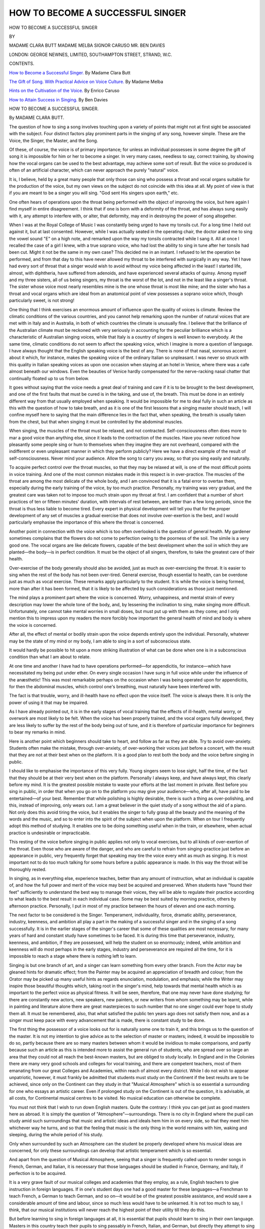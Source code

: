 .. -*- encoding: utf-8 -*-

.. meta::
   :PG.Id: 52674
   :PG.Title: How to Become a Successful Singer
   :PG.Released: 2016-07-29
   :PG.Rights: Public Domain
   :PG.Producer: Al Haines
   :DC.Creator: Clara Butt
   :DC.Creator: Nellie Melba
   :DC.Creator: Enrico Caruso
   :DC.Creator: Ben Davies
   :DC.Title: How to Become a Successful Singer
   :DC.Language: en
   :DC.Created: 1912
   :coverpage: images/img-cover.jpg

=================================
HOW TO BECOME A SUCCESSFUL SINGER
=================================

.. clearpage::

.. pgheader::

.. container:: titlepage center white-space-pre-line

   .. vspace:: 4

   .. class:: xx-large bold

      HOW TO BECOME
      A SUCCESSFUL SINGER

   .. vspace:: 2

   .. class:: medium

      BY

   .. class:: large bold

      MADAME CLARA BUTT
      MADAME MELBA
      SIGNOR CARUSO
      MR. BEN DAVIES

   .. vspace:: 3

   .. class:: medium

      LONDON: GEORGE NEWNES, LIMITED,
      SOUTHAMPTON STREET, STRAND, \W.\C.

   .. vspace:: 4

.. class:: center large bold

   CONTENTS.

.. vspace:: 2

`How to Become a Successful Singer.`_  By Madame Clara Butt

.. vspace:: 1

`The Gift of Song.  With Practical Advice on Voice Culture.`_  By Madame Melba

.. vspace:: 1

`Hints on the Cultivation of the Voice.`_  By Enrico Caruso

.. vspace:: 1

`How to Attain Success in Singing.`_  By Ben Davies

.. vspace:: 4

.. _`HOW TO BECOME A SUCCESSFUL SINGER.`:

.. class:: center x-large bold white-space-pre-line

   HOW TO BECOME
   A SUCCESSFUL SINGER.

.. vspace:: 3

.. class:: center large bold

   By MADAME CLARA BUTT.

.. vspace:: 2

The question of how to sing a song involves
touching upon a variety of points that might not
at first sight be associated with the subject.  Four
distinct factors play prominent parts in the singing
of any song, however simple.  These are the
Voice, the Singer, the Master, and the Song.

Of these, of course, the voice is of primary
importance; for unless an individual possesses in
some degree the gift of song it is impossible for
him or her to become a singer.  In very many
cases, needless to say, correct training, by showing
how the vocal organs can be used to the best
advantage, may achieve some sort of result.  But
the voice so produced is often of an artificial
character, which can never approach the purely
"natural" voice.

It is, I believe, held by a great many people that
only those can sing who possess a throat and vocal
organs suitable for the production of the voice, but
my own views on the subject do not coincide with
this idea at all.  My point of view is that if you
are meant to be a singer you will sing.  "God sent
His singers upon earth," etc.

One often hears of operations upon the throat
being performed with the object of improving the
voice, but here again I find myself in entire
disagreement.  I think that if one is born with a
deformity of the throat, and has always sung easily
with it, any attempt to interfere with, or alter, that
deformity, may end in destroying the power of
song altogether.

When I was at the Royal College of Music I
was constantly being urged to have my tonsils cut.
For a long time I held out against it, but at last
consented.  However, while I was actually seated
in the operating chair, the doctor asked me to sing
the vowel sound "E" on a high note, and
remarked upon the way my tonsils contracted while
I sang it.  All at once I recalled the case of a girl
I knew, with a true soprano voice, who had lost
the ability to sing in tune after her tonsils had been
cut.  Might it not be the same in my own case?
This decided me in an instant.  I refused to let
the operation be performed, and from that day to
this have never allowed my throat to be interfered
with surgically in any way.  Yet I have had every
sort of throat that a singer would wish to avoid
without my voice being affected in the least!  I
started life, almost, with diphtheria, have suffered
from adenoids, and have experienced several
attacks of quinsy.  Among myself and my three
sisters, all of us being singers, my throat is the
worst of the lot, and not in the least like a
singer's throat.  The sister whose voice most
nearly resembles mine is the one whose throat
is most like mine; and the sister who has
a throat and vocal organs which are ideal from
an anatomical point of view possesses a soprano
voice which, though particularly sweet, is not
strong!

One thing that I think exercises an enormous
amount of influence upon the quality of voices is
climate.  Review the climatic conditions of the
various countries, and you cannot help remarking
upon the number of natural voices that are met
with in Italy and in Australia, in both of which
countries the climate is unusually fine.  I believe
that the brilliance of the Australian climate must
be reckoned with very seriously in accounting for
the peculiar brilliance which is a characteristic of
Australian singing voices, while that Italy is a
country of singers is well known to everybody.  At
the same time, climatic conditions do not seem to
affect the speaking voice, which I imagine is more
a question of language.  I have always thought
that the English speaking voice is the best of any.
There is none of that nasal, sonorous accent about
it which, for instance, makes the speaking voice
of the ordinary Italian so unpleasant.  I was never
so struck with this quality in Italian speaking
voices as upon one occasion when staying at an
hotel in Venice, where there was a cafe almost
beneath our windows.  Even the beauties of
Venice hardly compensated for the nerve-racking
nasal chatter that continually floated up to us from
below.

It goes without saying that the voice needs a
great deal of training and care if it is to be brought
to the best development, and one of the first faults
that must be cured is in the taking, and use of, the
breath.  This must be done in an entirely different
way from that usually employed when speaking.
It would be impossible for me to deal fully in such
an article as this with the question of how to take
breath, and as it is one of the first lessons that a
singing master should teach, I will confine myself
here to saying that the main difference lies in the
fact that, when speaking, the breath is usually
taken from the chest, but that when singing it must
be controlled by the abdominal muscles.

When singing, the muscles of the throat must be
relaxed, and not contracted.  Self-consciousness
often does more to mar a good voice than anything
else, since it leads to the contraction of the muscles.
Have you never noticed how pleasantly some
people sing or hum to themselves when they
imagine they are not overheard, compared with the
indifferent or even unpleasant manner in which
they perform publicly?  Here we have a direct
example of the result of self-consciousness.  Never
mind your audience.  Allow the song to carry you
away, so that you sing easily and naturally.

To acquire perfect control over the throat
muscles, so that they may be relaxed at will, is one
of the most difficult points in voice training.  And
one of the most common mistakes made in this
respect is in over-practice.  The muscles of the
throat are among the most delicate of the whole
body, and I am convinced that it is a fatal error to
overtax them, especially during the early training
of the voice, by too much practice.  Personally,
my training was very gradual, and the greatest
care was taken not to impose too much strain upon
my throat at first.  I am confident that a number
of short practices of ten or fifteen minutes' duration,
with intervals of rest between, are better than a few
long periods, since the throat is thus less liable to
become tired.  Every expert in physical development
will tell you that for the proper development
of any set of muscles a gradual exercise that does
not involve over-exertion is the best, and I would
particularly emphasise the importance of this
where the throat is concerned.

Another point in connection with the voice which
is too often overlooked is the question of general
health.  My gardener sometimes complains that
the flowers do not come to perfection owing to the
poorness of the soil.  The simile is a very good
one.  The vocal organs are like delicate flowers,
capable of the best development when the soil in
which they are planted—the body—is in perfect
condition.  It must be the object of all singers,
therefore, to take the greatest care of their
health.

Over-exercise of the body generally should also
be avoided, just as much as over-exercising the
throat.  It is easier to sing when the rest of the
body has not been over-tired.  General exercise,
though essential to health, can be overdone just as
much as vocal exercise.  These remarks apply
particularly to the student.  It is while the voice is
being formed, more than after it has been formed,
that it is likely to be affected by such considerations
as those just mentioned.

The mind plays a prominent part where the
voice is concerned.  Worry, unhappiness, and
mental strain of every description may lower the
whole tone of the body, and, by lessening the
inclination to sing, make singing more difficult.
Unfortunately, one cannot take mental worries in
small doses, but must put up with them as they
come; and I only mention this to impress upon my
readers the more forcibly how important the
general health of mind and body is where the voice
is concerned.

After all, the effect of mental or bodily strain
upon the voice depends entirely upon the individual.
Personally, whatever may be the state of
my mind or my body, I am able to sing in a sort
of subconscious state.

It would hardly be possible to hit upon a more
striking illustration of what can be done when one
is in a subconscious condition than what I am
about to relate.

At one time and another I have had to have
operations performed—for appendicitis, for
instance—which have necessitated my being put under
ether.  On every single occasion I have sung in
full voice while under the influence of the
anæsthetic!  This was most remarkable perhaps
on the occasion when I was being operated upon
for appendicitis, for then the abdominal muscles,
which control one's breathing, must naturally have
been interfered with.

The fact is that trouble, worry, and ill-health
have no effect upon the voice itself.  The voice
is always there.  It is only the power of using it
that may be impaired.

As I have already pointed out, it is in the early
stages of vocal training that the effects of ill-health,
mental worry, or overwork are most likely to be
felt.  When the voice has been properly trained,
and the vocal organs fully developed, they are less
likely to suffer by the rest of the body being out of
tune, and it is therefore of particular importance
for beginners to bear my remarks in mind.

Here is another point which beginners should
take to heart, and follow as far as they are able.
Try to avoid over-anxiety.  Students often make
the mistake, through over-anxiety, of over-working
their voices just before a concert, with the
result that they are not at their best when on the
platform.  It is a good plan to rest both the body
and the voice before singing in public.

I should like to emphasise the importance of this
very fully.  Young singers seem to lose sight, half
the time, of the fact that they should be at their
very best when on the platform.  Personally I
always keep, and have always kept, this clearly
before my mind.  It is the greatest possible
mistake to waste your efforts at the last moment in
private.  Rest before you sing in public, in order
that when you go on to the platform you may give
your audience—who, after all, have paid to be
entertained—of your best.  Remember that while
polishing is highly desirable, there is such a thing
as over-polishing, and this, instead of improving,
only wears out.  I am a great believer in the quiet
study of a song without the aid of a piano.  Not
only does this avoid tiring the voice, but it enables
the singer to fully grasp all the beauty and the
meaning of the words and the music, and so to
enter into the spirit of the subject when upon the
platform.  When on tour I frequently adopt this
method of studying.  It enables one to be doing
something useful when in the train, or elsewhere,
when actual practice is undesirable or impracticable.

This resting of the voice before singing in public
applies not only to vocal exercises, but to all kinds
of over-exertion of the throat.  Even those who
are aware of the danger, and who are careful to
refrain from singing-practice just before an appearance
in public, very frequently forget that speaking
may tire the voice every whit as much as singing.
It is most important not to do too much talking for
some hours before a public appearance is made.
In this way the throat will be thoroughly rested.

In singing, as in everything else, experience
teaches, better than any amount of instruction,
what an individual is capable of, and how the full
power and merit of the voice may best be acquired
and preserved.  When students have "found their
feet" sufficiently to understand the best way to
manage their voices, they will be able to regulate
their practice according to what leads to the best
result in each individual case.  Some may be best
suited by morning practice, others by afternoon
practice.  Personally, I put in most of my practice
between the hours of eleven and one each morning.

The next factor to be considered is the Singer.
Temperament, individuality, force, dramatic ability,
perseverance, industry, keenness, and ambition all
play a part in the making of a successful singer and
in the singing of a song successfully.  It is in the
earlier stages of the singer's career that some of
these qualities are most necessary, for many years
of hard and constant study have sometimes to be
faced.  It is during this time that perseverance,
industry, keenness, and ambition, if they are
possessed, will help the student on so enormously;
indeed, while ambition and keenness will do most
perhaps in the early stages, industry and perseverance
are required all the time, for it is impossible
to reach a stage where there is nothing left to learn.

Singing is but one branch of art, and a singer
can learn something from every other branch.
From the Actor may be gleaned hints for dramatic
effect; from the Painter may be acquired an
appreciation of breadth and colour; from the
Orator may be picked up many useful hints as
regards enunciation, modulation, and emphasis;
while the Writer may inspire those beautiful
thoughts which, taking root in the singer's mind,
help towards that mental health which is as
important to the perfect voice as physical fitness.
It will be seen, therefore, that one may never have
done studying; for there are constantly new actors,
new speakers, new painters, or new writers from
whom something may be learnt, while in painting
and literature alone there are great masterpieces
to such number that no one singer could ever hope
to study them all.  It must be remembered, also,
that what satisfied the public ten years ago does not
satisfy them now, and as a singer must keep pace
with every advancement that is made, there is
constant study to be done.

The first thing the possessor of a voice looks
out for is naturally some one to train it, and this
brings us to the question of the master.  It is not
my intention to give advice as to the selection of
master or masters; indeed, it would be impossible
to do so, partly because there are so many masters
between whom it would be invidious to make
comparisons, and partly because such an article as this
is intended more to assist the general run of
students, who are spread over so large an area that
they could not all reach the best-known masters,
but are obliged to study locally.  In England and
in the Colonies there are many very good schools
and colleges for vocal training, and there are
competent teachers, most of them emanating from our
great Colleges and Academies, within reach of
almost every district.  While I do not wish to
appear unpatriotic, however, it must frankly be
admitted that students must study on the Continent
if the best results are to be achieved, since only on
the Continent can they study in that "Musical
Atmosphere" which is so essential a surrounding
for one who essays an artistic career.  Even if
prolonged study on the Continent is out of the
question, it is advisable, at all costs, for Continental
musical centres to be visited.  No musical
education can otherwise be complete.

You must not think that I wish to run down
English masters.  Quite the contrary: I think you
can get just as good masters here as abroad.  It is
simply the question of "Atmosphere"—surroundings.
There is no city in England where the
pupil can study amid such surroundings that music
and artistic ideas and ideals hem him in on every
side, so that they meet him whichever way he turns,
and so that the feeling that music is the only thing
in the world remains with him, waking and sleeping,
during the whole period of his study.

Only when surrounded by such an Atmosphere
can the student be properly developed where his
musical ideas are concerned, for only these
surroundings can develop that artistic temperament
which is so essential.

And apart from the question of Musical Atmosphere,
seeing that a singer is frequently called
upon to render songs in French, German, and
Italian, it is necessary that those languages should
be studied in France, Germany, and Italy, if
perfection is to be acquired.

It is a very grave fault of our musical colleges
and academies that they employ, as a rule, English
teachers to give instruction in foreign languages.
If in one's student days one had a good master for
these languages—a Frenchman to teach French,
a German to teach German, and so on—it would
be of the greatest possible assistance, and would
save a considerable amount of time and labour,
since so much less would have to be unlearned.
It is not too much to say, I think, that our musical
institutions will never reach the highest point of
their utility till they do this.

But before learning to sing in foreign languages
at all, it is essential that pupils should learn to sing
in their own language.  Masters in this country
teach their pupils to sing passably in French,
Italian, and German, but directly they attempt to
sing in English one is horrified to find that their
enunciation is so bad that it is impossible to
understand the words they sing, and almost out of the
question to tell what language they are singing
in!  Surely it should be the first object of the
teacher to instruct his pupils in the singing of their
own language.

I verily believe that the reason why our language
is looked down upon for singing in is because so
many of our native singers do not know how to
sing it properly.  There are much harder sounds
in the German language, for instance.  Yet
German songs are constantly sung by singers of
every nationality.  How often does one hear of
English songs being sung in France, Germany
or Italy by French, German, and Italian singers?
Even when they give recitals over here their
programmes seldom include an English song, and one
is even more struck by so many of our own vocalists
giving recitals at which often not a single song in
English is included!

When English is properly sung, it is as easy to
sing in, and as beautiful to listen to, as any other
language, and if students were taught how to sing
it, its popularity among singers would, I feel
convinced, quickly spread.

I remember very well indeed singing on one
occasion to Madame Marchesi in Paris.  I boldly
chose an English song, and upon coming to
the end of it, was much pleased by the tribute
Madame Marchesi paid to our language when
she said to me, "English is beautiful when sung
like that!"

It should emphatically be the first duty of a
master to teach his pupils how to use their native
language, and no other should be attempted till
they can do this perfectly.  The slipshod methods
so frequently met with now would then soon
disappear, and I am sure it would not be long before
other countries began to appreciate the many
beauties of the English language for singing in,
and we should get more songs written by good
composers to some of our beautiful English poetry.

Before I leave this question of the master there
is one other point for me to touch upon.  Although,
when once they have mastered the singing of their
own language, pupils should seek the Musical
Atmosphere of the Continent, it must be remembered
that there is one branch of music which is
peculiarly our own, and which must accordingly
be studied here.  I refer to Oratorio.  England
is the home of Oratorio, and consequently this
style of singing cannot be studied abroad.  And
for any singer who looks forward to entering the
musical profession, careful study of this branch is
absolutely indispensable.  Oratorio is very popular
here, and English audiences will not for a moment
tolerate singers who fail to acquit themselves well
when they undertake it; and as most professionals
have to do Oratorio work at one time or another,
care must be taken that the public are not given
renderings which fail through lack of proper study
and application.

Oratorio entails much study and research that is
unnecessary where other branches of singing are
concerned.  Not only must the whole work be
studied so that the singer may become acquainted
with the full intention of the composer, but a special
study must be made of the character which the
singer is to perform, in order that all the feelings
and emotions he or she would have felt in real life
may be properly understood before an attempt is
made to reproduce them.  If the best results are
to be achieved, the life, habits, failings, aims, and
ambitions of the character to be interpreted must,
as far as possible, be carefully studied and thought
about, in order that the singer may better
appreciate the situations which occur, and know how the
character portrayed would have felt and acted in
them.  The Bible throws considerable light upon
the life and character of most of the personages
who have a place in Oratorio, and it is therefore
useful, when studying some particular work, to
examine carefully that portion of the Bible which
may throw light upon the subject.

Lastly, we come to the song, and this is a
question upon which I hold very decided views.
The object of singers should be to give the greatest
amount of pleasure to their audiences, as well as to
use all that is best and highest in their art to inspire
good thoughts, and raise the mental standard of
their hearers.  The larger proportion of every
audience can only follow the words of the song in
English.  They can fully appreciate the beauty of
the music, I admit, and for this reason every artist
should have some of the most beautiful songs of
other countries in his or her repertoire, but it is a
lamentable fact that good translations are very rare.
I like to choose as many songs as possible in
English, so that their meaning and their message
can be readily understood and appreciated by my
audience.

I believe that it is within the power of an artist
to actually lessen, or, at any rate, to temporarily
relieve, the cares and worries of which each
member of an audience has a share; and I am sure that
the easiest way to do so is to sing songs whose
meaning, and whose message, is immediately
understandable.

In conclusion, I cannot insist too strongly upon
the necessity for hard work and perseverance for
those who are to succeed in the world of music.
Too many people imagine that the "gift" is everything.
But, indeed, this is not the case, for though
the "gift" is, of course, indispensable, much
application and hard work are necessary before it can be
made use of to the best advantage.  Given a voice
and some dramatic instinct, there still remains
careful and laborious training to be gone through before
a singer can know how to sing a song and be able
to put that knowledge into practice.  The great
thing is to be sincere, to be individual, and to
grasp at the beginning of one's career the impossibility
of pleasing everybody, *and the necessity of
being true to oneself*, and if others see the truth
differently, be deferential, and not servile, to their
alien point of view.





.. vspace:: 4

.. _`THE GIFT OF SONG.  WITH PRACTICAL ADVICE ON VOICE CULTURE.`:

.. class:: center x-large bold

   THE GIFT OF SONG.

.. vspace:: 1

.. class:: center medium bold

   WITH PRACTICAL ADVICE ON VOICE CULTURE.

.. vspace:: 2

.. class:: center large bold

   By MADAME MELBA.

.. vspace:: 2

During the years immediately preceding my
first and, for me, my most memorable visit to
Europe, the late Marquis of Normanby was
Governor of Victoria.  At that time I was regarded
in Melbourne as a very good amateur pianist, much
in request for private parties, at which I always
played, and on very rare occasions also sang.  At
one of these functions, given at Government
House, I gave some songs between the pianoforte
selections, and the Marchioness of Normanby, in
thanking me, said, "Child, some day you will give
up the piano for singing, and then you will become
famous."

That was the simple comment that set me
seriously thinking of a career as a singer.  I had
always felt that I would become a professional in
music—pianist, organist, violinist, perhaps, but
something in music, at any rate; but from that
moment I knew in an irresistible way that I was to
be a singer.

That remark of the Marchioness made me
understand, and determined me to grasp "the
skirts of happy chance."  I courted every
semblance of opportunity, and I see now, as then,
how fateful a factor opportunity must be with all
who aim at a public career.  Even the born singer
may waste divine gifts for want of opportunity,
and the possessor of highly developed vocal talent
may entirely sink into obscurity without it.

Among students of similar talent and health she
who succeeds is the one with alert mind, who is
ever on the *qui vive* for her chance.  The girl
who fails is generally lacking in mental and
physical energy—too prone to believe that
opportunity on ready foot trips unsought even to the
laggard's door.  The born or inspired singer
always sings, although in isolated cases want of
opportunity may limit the sphere of those rarely
endowed people.

While it is true that the present time offers
extraordinary scope for art by reason of a
wide-spread knowledge on all subjects, I think the
increased chances of success which the growing
popularity of music offers have been largely
discounted by the numbers of performers and
professors who, without proper qualifications
have set themselves up as apostles of music,
and unfairly and recklessly overcrowded a
profession which should be exceptionally difficult
to enter.

No doubt many aspirants—I speak solely of
women—are encouraged and flattered by the fact
that in the profession of music women fare better
than in any other walk of life, and the monetary
reward of great singers and teachers may be said
to have reached a stage of almost extravagant
appreciation.

In my opinion the great singers of our day would
not be so few if there were more competent
teachers and a more complete realisation of the
greatness of the task.  It is not that lovely voices
are rarer than formerly, or talent more sparingly
given of God.  The piano or violin student will
devote ten years to the technique of his instrument,
while the vocalist or the teacher too often
regards research at an end after studying a year or
two, or even a few months only.

Just here, however, I should like to make it
plain that the student who cannot give a promising
account of herself after eighteen months' thorough
study is, to my mind, never likely to do really great
things.  I do not mean for a moment that she
should then be a full-fledged singer, but that she
should be able to give clear indications as to future
possibilities.

The real study actually begins after one has
come before the public, and it is to subsequent
development that the most earnest attention should
be paid.  Year after year the artiste will make
striking progress if music be really in her soul, and
from life and its varied experiences she will learn
interpretative nuances which no other teacher can
bestow.  Let me say, too, that in this life-long
study the singer must not be too rigidly bound by
the tenets of technique.  She must think and feel
for herself, and to a great extent be guided by her
individuality.

In too many cases the vocal student has only the
merest smattering of knowledge about the
marvellous and delicate mechanism that produces the
singing voice.  Languages and travel, too,
are neglected for one reason or another,
chiefly through the spirit of haste, the desire
to reach ends by short cuts such as were unknown
to the old Italian masters, who taught on
physiological principles that were, on the
whole, marvellously accurate; although in many
respects we have greatly progressed since their day.

In every country with which I am familiar—and
they are many—I have been struck by the voices
maimed or entirely ruined by ignorant tuition.  Of
course it is not possible for me to hear more than
a few of the students who seek my opinion on their
voices, for I frequently have thirty or forty such
applications in a single day; but almost without
exception I find those I can hear following
methods which are causing positive injury to the
delicate vocal chords.

In all learned and mechanical professions certain
technical tests are insisted on before a person is
accepted as an authority; but in music it is not so.
Any charlatan, whose only qualifications may be
confidence and casual observation, may set up as
a teacher and persistently trick the public, which
is only too easily deceived.  I speak strongly on
this subject, having in mind the cruel vocal havoc
to which I have just referred.  Just as the engineer
must know the structure and parts of his engine,
or the architect the nature and relative values of
material as well as the principles of design, so
must the would-be singer understand the easily
injured structure and delicate functions of voice
mechanism.

A knowledge of the structure of the larynx, and
the general muscular mechanism of voice-production,
unequalled in delicacy anywhere in the human
body save perhaps in eye and ear, will be a
revelation, a very helpful revelation, to the student.
And unless the structure of the larynx be understood,
the "attack," or application of the air blast
to the vocal strands, cannot be perfect.

If the student seeks the best, she must get a
complete understanding of the methods of the old
Italian masters, as sculptors turn to the Greek for
what is soundest and noblest in the plastic art.
Together with this recommendation, I join my
condemnation of the tremolo and "white" voice so
dear to many Italian singers.

I cannot too forcibly insist that the mere possession
of a lovely voice is only the basis of vocal art.
Nature occasionally startles one by the prodigality
of her gifts, but no student has any right to expect
to sing by inspiration, any more than an athlete
may expect to win a race because he is naturally
fleet of foot.

Methods of breathing, "attack," and the use of
the registers must all be perfectly understood by
the successful singer, who should likewise be
complete master of all details relating to the structure
and use of those parts above the voice box, and be
convinced of the necessity of a perfectly controlled
chest expansion in the production of tone.

For perfect singing, correct breathing, strange
as it may sound, is even more essential than a
beautiful voice.  No matter how exquisite the
vocal organ may be, its beauty cannot be
adequately demonstrated without proper breath
control.  Here is one of the old Italian secrets
which many singers of to-day wholly lack, because
they are unwilling to give the necessary time for
the full development of breathing power and
control.  Phrasing, tone, resonance, expression,
all depend upon respiration; and in my opinion
musical students, even when too young to be
allowed the free use of the voice, should be
thoroughly taught the principles of breathing.

Indeed, the science of taking breath is a study
peculiarly suited to the years of childhood and
adolescence; for apart from other considerations,
there are few things so conducive to good health
as good breathing.  And, owing to the greater
elasticity of the human frame in the time of youth,
the chest is then more easily developed and
expanded.

Any exercises that give strength to the
diaphragm are of special value, since this is the
principal muscle of inspiration.  Expiration,
however, is not so easily controlled as inspiration, and
on that score calls for the most careful practice.
Faulty or hurried breathing always interferes with
the true vibration of the vocal strands, and all
circumstances that tend toward either should be
scrupulously avoided; more especially at the time
of a singer's first entrance on the stage or concert
platform, which is always a moment of nervousness
and doubt.

It is an excellent practice for a nervous singer
to take a few deep breaths on entering, and the
inexperienced should avoid numbers with exacting
opening bars.

Few people, by the way, realise how much even
the most famous of singers is at the mercy of the
audience, and how a wave of indifference or apathy
borne from the serried thousands of a theatre or
concert-hall can often take all the colour out of
the loveliest voice, and all the necessary abandon
out of an interpretation.  I have known some
of the greatest singers of our day—and myself,
too—to fall incredibly below their normal
standard for no other reason than that of
irresponsiveness on the part of their audience.
In this respect I confess I am myself extremely
sensitive.  I can almost always give my best when
I feel that the heart of the audience bids me excel.

Even a good general knowledge of music does
not imply knowledge of scientific voice production.
Correct vocalisation is only possible on
strict physiological principles.  I insist upon this,
because it is rational and logical.  In this way
faults are better recognised and explained; the
student may the more surely guide her own
development or effectively restore an injured voice,
and generally advance her physical welfare, which
is a vital point.

Therefore those who do not believe in attainment
through patient and intelligent labour would
do well to abandon an art career, for that way
lies disappointment.  "Hasten slowly" applies
supremely in the highest voice culture; but,
unhappily, this is not the note of our age.

According to my idea, the student of singing can
best learn this subtle and complex art in those
centres where music has been longest established
and most generally practised; where it is, in a
word, part of the daily life of the people rather
than the recreation or luxury of the few.  For this
reason I consistently recommend study in Italy,
France, and Germany, and particularly for
American, Canadian, English, and Australian
students.  I put my own country last, in the spirit
of courtesy; but as a producer of voices it really
ought to come first in consideration.

As I have said, I am opposed to every girl with
a little knowledge of music embracing the art as
a profession merely because she considers it more
"genteel" than other avenues to earning a livelihood.
A girl should have some real qualification
before she looks forward to becoming a professional
singer.  Kindly and necessarily biassed
compliments from relatives and friends on the
singing of a few ballads in the home-circle or at an
amateur concert should not be sufficient to thrust
her upon the patience of the musical public.  High
and unprejudiced authority should be sought for
her guidance, preferably from a singer who knows
the conditions and atmosphere of the world's
greatest musical centres.

In this regard a person who has had only local
experience cannot possibly be a good judge of
what is needed for the career of a great singer.
An invaluable factor in musical success is the study
of foreign languages.  These are always most
successfully acquired in the countries where they
are the native tongue.

Thus, residence in the established centres of
music in the Old World and intimacy with their
language and traditions give the student a surety
and authority in her work that cannot possibly be
gained in any other way.  Of course, robust
physical health is of paramount importance.
Without it a great vocal career is absolutely barred.

I admit that there is much in a singer's life
conducive to this physical robustness; as, for example,
the vigorous use of the breathing apparatus.  But
this may be more than counteracted by late hours,
much travelling by night, concentrated efforts, and
disappointment resulting from the caprice of public
taste or other causes.  Plenty of fresh air, plain
food, a reasonable amount of exercise, and eight
or nine hours' sleep are all necessary to the young
singer, whose larynx is quick to reflect the general
physical condition.

At the same time, common sense and individual
temperament should be the best of all health rules.
I myself always suffer in a steam-heated
apartment; I consider the general overheating in
America a menace, and never allow the temperature
of my rooms to rise above 60 degrees; while
at the same time the whole range of my apartments
is continually freshened with pure air.

The singer should aim at becoming a hardy
plant rather than a hot-house flower.  I know that
a girl with a voice receives a painful revelation of
the delicacy of her vocal organs when she passes
from a superheated room to the low temperature of
a winter's day outside.  But I consider dry feet
far more important than the muffling up of the
throat on raw, slushy days.

A singer's diet should include plenty of fresh
fruit and vegetables.  I myself take for breakfast
only a cup of tea and a little toast.  At luncheon
I have a cutlet or a little chicken, some stewed fruit,
with a light salad, but no rich food.  My chief
meal is, of course, dinner, which I take rather late
at night, generally at 7.45, unless I am singing,
when I take a light—very light—meal about five
in the afternoon.

A question often asked me is, "How early should
a girl begin the more serious business of voice
culture?"  Never before she is seventeen.  Even
a limited study before that age will interfere with
the development of the vocal organs, and perhaps
do them serious injury.  Among my daily letters
are many from girls of fifteen and sixteen asking
for a hearing; but I always tell them they are too
young, however promising.  As to the age limit
the other way, I feel it would be impossible to give
any good general advice.

I would point out, in this connection, that some
artists of world-wide repute are singing as well
today as they did twenty years ago, while others have
broken down in a few short years, or have become
hopelessly defective in their vocal results.  It is
all a question of correct or incorrect methods.

Apropos of the need for foreign languages, I
recall an amusing episode.  Not long after my
début in Brussels as Gilda in "Rigoletto," I began
to study the opera of "Lakmé" under the direction
of Delibes, its composer.  But my pronunciation
of French at that time was evidently considered
by the directors of the opera as the French
of Stratford-atte-Bowe, and they doubted whether
I ought to sing in "Lakmé" at all.  One day,
much perplexed in council, they sent for the
composer, and told him their troubles.  "Qu'elle
chante en chinois, si elle veut," cried Delibes,
pounding the table with angry fist, "mais qu'elle
chante mon opéra!" ("She may sing in Chinese
if she likes, so long as she sings my opera.")  But I
was really backward in French, and on that account
set to work and studied no less than six hours a day
under a thoroughly competent Brussels teacher.

At the same time, I should warn the student to
be careful not to overdo her work, in her
enthusiasm for all the musical advantages she sees
about her.  I think music should be thoroughly
known before it is sung.  It is a serious tax on
the voice to sit down at the piano and try
to sing an aria with which the singer is not
familiar.  Half an hour's practice is enough, unless
the student has exceptional physique; in that
case I should say half an hour every morning and
afternoon.

I have met scores of students abroad whose
mistaken diligence impels them to practise for
hours at a stretch.  Such an error may do
irretrievable harm to a voice.  It is well to realise
that the entire vocal mechanism is an exquisitely
delicate instrument, capable of being played upon
by its owner in a way almost impersonal, so that
ignorance may mean fatal injury.  For this reason
no enthusiasm would induce practice to the extent
of tiring the voice.

As to how long this foreign study should last,
this, of course, depends upon the mental capacity
of the student.  Young singers of many nations
cite to me my own case; for after nine months'
study in Paris, I came out as a full-fledged prima
donna at the Brussels Opera House.  But I may
say at once that mine was an exceptional case, for
I was born with a natural trill and an absolute
control of breath, so that as a child of seven I was
as far advanced naturally as some mature students
are after years of patient study.

In connection with the natural trill, my
fellow-pupils at college in East Melbourne, Australia,
used to gather round me and say curiously,
"Nellie, make that funny noise in your throat."  It
amused them.  But to assume that the *bel canto*
of perfect technique is to be acquired after nine
months' foreign study would be unwise.  On the
other hand, as I have already stated, if a girl cannot
give good account of herself after eighteen months'
serious study, I think she is not destined to
illuminate vocal art.

Still, any ordinary term spent in vocal study
cannot be regarded as wasted, for no system of
physical exercise is so beneficial to a woman as that
involved in the higher branches of vocal culture.
At least the disappointed one carries back with
her a pleasing and expressive voice for ordinary
conversation.  Here is a matter to which little
attention is paid, yet how much pleasure does a
beautiful speaking voice convey!  It is surely a
valuable asset all through life.

As to extraneous aids to vocal study, there is
none so beneficial as the constant hearing of great
singers in the roles which have secured them fame.
Indeed, no matter what branch of music a girl
selects for her special study, I should strongly urge
her to hear all the fine music possible, whether
opera, orchestra, concert, or oratorio.  She can
learn something valuable from all.  Let me
emphasise this point, for in this way the student
will see theory put into practice.  It is as if a
young painter should visit the marvellous Tribuna
of the Uffizi Palace in Florence, where the supreme
examples of the great masters are hung; or the
young sculptor should study Michel Angelo in the
vast galleries of the Vatican.  Thus no opportunity
of hearing accepted interpreters should be lost.

The student who goes to Europe, of course, has
exceptional opportunities all the year round; but
the American or English girl can hear in New
York or London during the musical season a
combination of singers, conductors, and
instrumentalists that is the best of the entire musical
world.

In addition, she should read everything authoritative
on music and musicians, at the same time
*not* confining herself to musical subjects.  For a
wide and wise reading of everything that broadens
the mind and gives one a truer knowledge of art
and nature is of supreme importance.  Nothing
so helps the interpretative sense as a fine and
cultivated imagination, and an appreciation of nature's
beauties, great paintings, statuary, and the best
literature gives one an artistic grasp not possible
to the student who is merely well informed on
musical matters.

While I am a strong advocate of foreign study,
I think it a pity that so many American and British
students elect to swell permanently the over-crowded
ranks of the musical profession on the
continent of Europe instead of returning to the less
crowded centres of their home lands, and giving
their compatriots the benefit of their experience
and example.  It is given to few of us to attain
world prominence, and those to whom such fame
is manifestly impossible should not fear to try for
the best their own country offers, which may be a
great and dignified meed.

Adequate study in Europe requires a good deal
of money.  For most young girls a chaperon or
companion is essential; although there are a
number of places where a solitary young student
may find the comfort and the protection of a home.
Where this is possible the expenses are naturally
much less.

The leading professors on the Continent charge
from a guinea to two guineas a lesson, with a certain
reduction of an extended term.  Three lessons a
week are usual.  As to the expenses of living, even
on the most moderate scale they cannot be reasonably
estimated at less than five guineas a week for
board, dress, allowance, concert and opera tickets,
and general expenses.  This, with lessons extending
over eighteen months or more, runs into a
considerable sum.

To the student with wealth as well as voice the
way would appear smooth; yet I would offer a
word of warning.  First, the flattery of friends and
possibly unscrupulous advisers is dangerous.
Besides, the fact of affluence tends to diminish the
sense of responsibility.  Money, it must be borne
in mind, cannot buy purity of tone, temperament,
or correct breathing.  These entail hard work,
even with natural gifts.  One cannot buy brains
with money, or even the ability to appreciate the
brains of others, and the loveliest voice that ever
charmed the world must be guided and used
through the intellect; otherwise it must fall far
short of the highest standard.

The point is that a wealthy student may become
slack, and forget how wide must be the culture of a
great singer.  A complete study of piano, counterpoint,
and harmony are as necessary as grammar to
the spoken language; and all that is best in this
big, busy world must be seized upon and brought
into service, for divine music is an exigent goddess.

The poor student with an exceptional voice is
unfortunately placed, and advice to her must be of
a negative kind.  She may fall into the mistake of
thinking that if she can get into choir or chorus she
will be advancing to some extent.  But while a
well-trained voice may be used in a chorus without
serious harm, the girl who knows nothing about
placing her voice, and is prodigal in the use of it,
may find chorus work most injurious.

Many ambitious young women save money with
the aim of attending a musical college.  This is an
education I never advocate, for I believe in
individual training.  No student can attain the best
results in a class where personal supervision is a
matter of perfunctory duty.  Certainly good
singers have come from musical colleges, but they
have had temperament and personality such as rise
above the system.  And to work at any trade or
profession while cultivating the voice is a
questionable arrangement, for the student takes vitality
from the voice and places it in another direction.

I doubt if one could with correctness summarily
assign characteristics to the vocal students of the
different nations; and, besides, one likes to think
of music as cosmopolitan—universal in its inspiration
and influence.  The Italian girl is perhaps
the readiest to help her song by facial expression,
the French girl the first to master the poetic
message, and the German the most thorough in
all-round pursuit of musical knowledge.  Many
American and British students are too easily
satisfied, and often, on securing a certain measure of
success at their first public appearance, refrain
from further study at the very time that their work
should be regarded as beginning in real earnest.

As to the voices of the different nations with
which I am familiar, it is a difficult and thankless
task to summarise them within the inadequate limit
of a few lines.  I should say, however, that the
voices of Italy are the most natural.  They are the
voices of the sun; just as in my native land,
Australia, the Italy of the southern hemisphere,
the voices seem to glint and vibrate as it with liquid
sunlight.  There is in these Southern voices a
resonance rarely found in voices of the North.

As to Germany, I should say that the singing
voices are more the result of science than of
nature—less buoyant, less responsive, yet superb in their
own way.  The great singers of France, to my
mind, could be more accurately described as great
*diseurs*, so exquisitely are they practised in the art
of diction.  No singers so effectively show the
beauty or importance of the words sung.

The cosmopolitan conditions of America seem
to me to have so far militated against the development
of any particular voice or school that could
be accurately labelled "American," while the
English voices are particularly adapted for concert
and oratorio singing.

Owing to the characteristic reserve of the
English people, they are, as a rule, slow to commit
themselves to that temperamental abandon which
is essential to operatic interpretation.  I am,
however, glad to be able to say without any reserve
that I consider the English choruses the finest in
the world.  I refer more specially to the great
choirs heard at the English musical festivals.
What volume and beauty of tone, what precision
and light and shade, are embodied in their work!
Personally, if I can be said to dislike any form of
music, it is oratorio; but when I hear an English
chorus at a festival in Birmingham, Leeds, Bristol,
or Worcester, I am almost persuaded to become an
oratorio enthusiast.

This paper would not be complete without some
reference to personal appearance as an asset in a
singer's career.  There is much suggestion,
expression even, in the turn of a curl.  The woman who
knows how to "make up" effectively is more of an
artist than the one who does not.  The whole thing
makes for artistic completeness.

I have known handsome women appear unattractive
on the stage or platform merely because they
relied entirely on their natural physical gifts
without considering how these were affected by the
space, and structural and lighting conditions, of
the building in which they sang.  There are cases
where good looks are the main reason for the
exploitation of a singer; but such favour is bound
to be short-lived, and no artistic reputation can be
long maintained on so false a basis.

As to securing an introduction to the public, I
have little to say beyond the fact that ability will
surely find its way.  In my own path great
obstacles were placed, but I do not think anything
in this world could have hindered me from becoming
a singer.  I have sung to an audience of two,
and such was my girlish enthusiasm that I have
even acted as my own billposter, with a pot of
paste procured from a hotel kitchen.  The occasion
was a chanty concert at an Australian seaside
resort for the purpose of repairing a neglected
country cemetery.  Later I had to abandon
proposed concerts because there was not enough
support to pay for the lighting of the hall.  Yet I
persevered, and my chance came.  It is well to
aim at the highest, yet in my heart of hearts I
believe that every really great singer is born rather
than made.

No teacher living can impart temperament
and an infallible ear for music.  A perfect
chest, larynx, and resonance chambers are also
gifts of God; and so, too, are the musical intuition,
the ravishing voice, the industry, the ambition,
and the perfect physical health, which are all
attributes of vocalists who have become really
great.

But below that heavenly gifted circle there are
many niches which should be filled, not by casual
observers, but by qualified musicians, to whom hard
and patient work has brought attainments second
only to those fortunate creatures who have sprung
into the musical arena, like Minerva, fully
equipped.





.. vspace:: 4

.. _`HINTS ON THE CULTIVATION OF THE VOICE.`:

.. class:: center x-large bold

   HINTS ON THE CULTIVATION OF THE VOICE.

.. vspace:: 2

.. class:: center large bold

   By ENRICO CARUSO.

.. vspace:: 2

It has often struck me, in a lengthy experience
as a singer, that there is one point in particular
about the human voice which is far too little
appreciated by the rising generation of aspiring
vocalists, and that is its wonderful reciprocity.
Tend it, nurse it, "feed it on a proper diet," and
it will invariably comport itself in the most amiable
manner possible.  But neglect it, treat it as an
organ which is best left to look after itself, and the
voice will at once, in revenge for this callous
behaviour, retaliate by behaving itself in a manner
which is perhaps best described as of the
"hooliganistic" order.

And yet, as an actual fact, but a very small
percentage indeed of would-be singers ever really
seem to think it worth their while to bear in mind
this axiom, for axiom it surely is, that the voice
requires proper care and proper exercise to keep it
in its best form just as much as is a certain amount
of exercise necessary to the maintenance of good
health in every human being.

Unfortunately, however, there would seem to be
a prevalent impression among many amateur and
not a few professional singers that singing is an
art which can be acquired in quite a short time.
Thus, is it not curious that while many students of
the piano or the violin will willingly devote years
of strenuous and conscientious practice to the study
of the technique of these instruments, would-be
singers frequently seem to expect to learn how to
use their voice to the best advantage after a period
of vocal practice extending, maybe, over a year or
so, but more often even over only a few months?
This policy, I need scarcely remark, is absolutely
ruinous to the future careers of young singers, for
no matter how naturally talented any individual
vocalist may be, he or she cannot possibly produce
the best results as a singer unless the particular
organs brought into play in the process of singing
have been subjected to a proper and sufficiently
long course of training.  Since the days of the
old Italian masters there can be no shadow of
doubt that, musically, we have advanced considerably;
but sometimes, when I think of the rather
slipshod methods of cultivating the voice advocated
by many so-called "professors" to-day, the
thought impresses itself on my mind that the
detailed principles of the old Italian masters who,
above all other considerations, insisted on a long
course of voice training as being the only possible
means to the attainment of the best art, possessed
more to recommend them than do many of the
modern "artifices" of voice-cultivation proffered
by many teachers of singing to-day.

In a short article, of course, it is obviously
impossible to go in detail into all the rules which should
be observed by singers who are prepared to undertake
the task of cultivating their voices on a
conscientious and sound basis.  At the same time, I
hope to be able to suggest various hints and
wrinkles which should prove of real value to
aspiring singers.

In the first place, therefore, let me say at once
that it is the most fatal of all errors for a singer to
make too much use of the voice, for the muscles
of the larynx are so delicate that they cannot
possibly stand the strain of the "learn-to-sing-in-a-hurry"
methods of those who hope to attain the
highest point of proficiency without devoting
sufficient time to that "drudgery" which is
absolutely essential to the real and perfect cultivation
of the voice.

For this all-important reason I would counsel
singers to see to it at all times that in the early days
of their training they do not devote too much time
to practice.  If they will take my advice, until they
become thoroughly proficient in "managing" the
voice—a happy state of affairs which can only be
acquired after long practice—they will at first never
devote more than fifteen minutes a day—in the
early morning is, perhaps, the best time—to
practice.  I can readily realise that this must seem
a very short time to enthusiasts who are willing to
give up all their spare time to the study of voice
cultivation, but it is, nevertheless, quite long
enough, for the slightest strain put upon the voice
may retard a singer's progress by months, while,
on the other hand, as I pointed out at the beginning
of this article, if the singer will only bear in mind
that the voice requires the most careful "nursing"
of perhaps all the organs, and must on no account
be strained, he will soon find that, though he may
not be aware of any improvement in it, his voice
is, nevertheless, slowly but surely improving and
gaining in strength through his gradually-growing
knowledge of technique.

Another point in the cultivation of the voice
which I often think is not sufficiently strongly
emphasised to-day is the fact that young singers
can improve their methods in the most extraordinarily
rapid manner by studying the methods of
other and more experienced singers.  In singing,
as in the cultivation of the other arts, in time the
student will get what he works for, but it is surely
unreasonable for him to expect to sing effectively
by his own inspiration.  He will be wise, therefore,
to seize every opportunity of studying as closely as
possible the methods of those who have thoroughly
mastered the technique of singing.  For true art,
of course, there must be more than technique, but
I would point out that in singing there is no art
without sound methods of execution, which, after
all, to all intents and purposes constitute technique.
In the cultivation of expression, technique, and
sympathy in the voice, there is no better teacher
than "a visit to the opera."  Still, I make no
doubt that of the hundreds of aspiring singers who
visit the opera during the season but very few
indeed would care to go through the years of
drudgery as conscientiously as have those who
seem to sing so easily and to combine the art of
acting and singing at the same time with equal
facility.  After all, the highest art lies in the
concealment of that art, and I take it that it is because
a really proficient opera singer accomplishes his
performance with such apparent ease that the
difficulties of operatic singing are so little
appreciated.

Still, as I have said, I am strongly of the opinion
that young singers can learn much from studying
the methods of operatic vocalists, that is to say,
when they have mastered the rudiments of voice
cultivation, into which I need not enter here, for
my object is rather to show singers various methods
by which they can attain the highest art when they
have served a sufficient apprenticeship under
masters whose duty it is to teach them the
elementary rules of singing.

For my own part, I find that a singer's life, with
its constant rehearsals and performances, is such a
busy one that not much opportunity is allowed him
for indulging in outdoor exercise.  Many other
enthusiastic singers doubtless find themselves
situated in very similar straits, not perhaps on
account of their public engagements, but through
the "calls" made upon their time by business,
social, or domestic duties.  In the cultivation of
the voice, however, a certain amount of exercise is
essential to good health, as, by the same token,
is good health a *sine quâ non* to the attainment of
the highest art in singing.  It may be of service,
therefore, if I explain the rules I observe when I
find the calls upon my time too numerous to enable
me to get as much exercise as I should otherwise like.

No matter how busy I am, when I rise in the
morning I invariably indulge in a few simple
physical exercises, similar in character to those I
used to practise when, as a young man, the time
came for me to serve my king and country as a
*soldato*, or, if I feel that these are becoming
monotonous, for a few minutes I find practice with
a pair of dumb-bells—not too heavy, by the
way—very beneficial.  But save these mild forms of
relaxation I have, as a rule, to rest content with, in
the way of outdoor exercise, an occasional motor
drive.  Nevertheless, I would point out that, in
itself, singing, with its constant deep inhalation, is
by no means inconsiderable exercise, though, to be
sure, I am well aware that it cannot be so health-giving
in its effects as actual exercise in the open air.

Yes, past a doubt, young singers can learn much
about the highest art of the cultivation of the voice
from watching the knowledge of technique of our
best operatic artists, and from observing their
methods of "managing" the voice.  Still, to
thoroughly grasp the progress of the opera-singer's
art, it will be necessary for students to appreciate
the fact that Italian singing has had two
important culminating periods, each of which was
illustrated by a group of great singers, the first of
which was made up of pupils of Bernacchi,
Pistocchi, Francesca Cuzzoni, and other
contemporary teachers.  These great singers brought
the art of *bel canto* to as near a state of perfection
as has ever been known.  But one has to remember
the conditions under which they sang.

Thus Victor Maurel writes:—"In the days of
the schools of the art of *bel canto* the masters did
not have to take truth for expression (*l'expression
juste*) into account, for the singer was not required
to render the sentiments of the *dramatis personæ*
with verisimilitude; all that was demanded of him
was harmonious sounds, the *bel canto*."  In other
words, all that the singer had to do was to sing, for
the emotions themselves had not to be portrayed,
the psychical character of the *dramatis personæ*
not being taken into account.

In consequence, the perfection of the singer's
voice was but slightly interfered with, as, at
most, he had little or no acting to do, a
conventional oratorical gesture or two being
considered quite sufficient for the fashion of
the period.  And it is scarcely necessary to
remark that the great singers of this period
were skilful enough musicians to prevent such
unimportant gestures, which hardly deserve
the dignity of the name of acting, from
being an obstacle to the high quality of their
singing.

In the second period of Italian singing, however,
the period which coincides with the
Rossini-Donizetti-Bellini period of opera in its heydey, the
conditions, we find, were greatly altered.  The
music at this time was at once more dramatic and
more scenic, and although the singing was still *bel
canto*, the opera singer of the period was called
upon not only to sing well, but to sing dramatically,
though it must be said that the music itself provided
larger scope for the actor's art, in that it gave
more favourable opportunity for specialising and
differentiating the emotions.

In "The Opera Past and Present" we find the
following intensely interesting allusion to these two
great culminating periods of Italian singing:—"A
comparison of these two periods of Italian singing
indicates the direction matters have taken with the
opera singer from Handel's time to our own.
From then to now he has had to face an
ever-increasing accumulation of untoward conditions;
his professional work has become more and more
complicated.  From Rossini's time down to this
the purely musical difficulties he has had to face
have been constantly on the increase—complexity
of musical structure, rhythmic complications,
hazardous intonations.

"He has to fight against the more and more
brilliant style of instrumentation, often pushed to
a point where the greatest stress of vocal effort is
required of him to make himself heard above the
orchestral din; more and better acting is demanded
of him, he finds the vague generalities of
histrionism no longer of avail; for these must make
way for a highly specialised, real-seeming dramatic
impersonation; intellectually and physically his
task has been doubled and trebled.  Above all,
the sheer nervous tension of situations and music
has so increased as to make due self-control on his
part less easy.  The opera singer's position to-day
is verily no joke; he has to face and conquer
difficulties such as the great *bel cantists* of the Handel
period never dreamt of."

It has ever been my contention that the conscientious
artist should carefully read and re-read
the whole libretto, so as to inform himself of the
poet's purpose and meaning in the construction and
development of the plot, as well as to ever bear in
mind his conception of the composer's idea of how
the poetry and the various aspects of mind of the
characters should be aptly and effectively musicked
and interpreted so as to awaken a kindred, or
appreciative, feeling in the minds of his hearers.

Besides this, the opera singer who aspires to rise
to great heights must possess a keen nervous
susceptibility, for only a man or woman of high
nervous temperament can reasonably hope to
succeed as a lyrico-dramatic artist.  Again, in the
great operas a most severe strain is placed upon
the leading singers, for while they are portraying
various emotions—-Love, Hate, Rage, or Laughter—they
have, at the same time, to watch the conductor
with most minute care lest they fail in time
and rhythm.

In fine, though I think but few other than really
conscientious students of singing entirely
appreciate the fact, the opera-singer of to-day is called
upon to possess a far greater knowledge of vocal
technique than was ever demanded of him before
in the history of singing, as those "good and golden
days"—golden only to the moderate performer
with but little ambition—when the singer who
perhaps scarcely knew more than a few notes of
music could, nevertheless, still arouse the plaudits
of the public are gone—never to return.

I hope, by the way, that it will not be thought
that I have entered too technically into the
requirements demanded from an aspirant to operatic fame
to-day.  I scarcely think, however, that I can
have done so, for I feel sure every really aspiring
vocalist would prefer to know the exact heights to
which he must cultivate his voice either on the
operatic stage or concert platform, or even for the
drawing-room, that is to say, if he is ever to make
a great name for himself in preference to resting
content to remain one of the "moderates," of which
the musical profession is altogether already too
full, not because there is a lack of singers with
good voices, but largely, as I have always maintained,
because there is a far too prevalent tendency
amongst singers these days to shirk the real hard
work which must be accomplished before lasting
success can be attained.

In conclusion, in order to allow singers' voices
to develop in a satisfactory manner, let me counsel
them never to attempt those selections in public
the range of which taxes and strains them to the
utmost, for when a singer "exceeds" his proper
range injury to the throat is always liable to follow.
Better rather, therefore, is it that a song should be
transposed to a lower key if a singer is determined
to attempt it than that the voice should be unduly
taxed.

And now I will say *addio*, though I would add
that it is my sincere hope that some of the few hints
I have given on the cultivation of the voice and
of the heights of excellence to which ambitious
singers should aspire may prove of real value to
those with sufficient pluck to face the task of studying
the art of the cultivation of the voice in a really
conscientious manner.  Hard work accomplishes
wonders where the voice is concerned.  Let me,
therefore, counsel singers never to despair of
attaining a state as near to perfection as possible,
for it is those who are most alive to their own
imperfections who will assuredly "go farthest" in
the singing world.





.. vspace:: 4

.. _`HOW TO ATTAIN SUCCESS IN SINGING.`:

.. class:: center x-large bold

   HOW TO ATTAIN SUCCESS IN SINGING.

.. vspace:: 2

.. class:: center large bold

   By BEN DAVIES.

.. vspace:: 2

To a certain extent it must be admitted at once
that it is undoubtedly true that there is no royal,
infallible road to success in the acquirement of
perfect mastery over any art.  At the same time,
however, I would lay particular stress on the fact
that it is equally true that there are not a few hints
and wrinkles which, if studiously borne in mind
and practised, must inevitably prove of real value
to all who will apply themselves to these said words
of advice in a thoroughly whole-hearted manner.

And, in particular, this somewhat trite aphorism
applies with great force to the art of learning to
sing, for the human voice, as every conscientious
student of music must be well aware, is an
exceptionally responsive organ.  Neglect it, and it will
assuredly "run to seed"; tend it carefully,
cultivate it in a common-sense manner, give it time to
"grow up," and it will reward you for your pains a
hundredfold.

Let me, therefore, try and give a few hints based
on an experience extending over more years than
I sometimes care to think about, which I trust will
prove of real value to aspiring singers.  I have
already said that there is no royal road to success
in the art of learning to sing, but, nevertheless, the
possessor of a moderate voice can improve his or
her voice in a most gratifying manner by studying
in the right way.  Bad habits in singing are peculiarly
difficult to rid oneself of; it is well to avoid the
risk of acquiring those bad habits by setting out
on the right road at once.  And having started,
push forward with unfailing energy and courage.

In the first place I would counsel the ambitious
singer, before proceeding with the development of
the voice to ascertain its real character and quality.
Thus, some voices, to the ear of the trained expert,
although they may be actually untrained and
undeveloped, nevertheless possess a decided and
marked quality when still uncultivated, while, on
the other hand, there are other voices whose
positive nature it is far from easy to determine.  I
would therefore emphasise the fact that it is not
upon its range and extent that the real character of
any individual voice depends, but rather upon its
quality and timbre.

I would lay stress, too, on another point—namely,
that the real power of expression is found
in the middle quality of every voice, and that it is
not force which tends to make this middle quality
full and resonant, but the cultivated ease and
steadiness by which the vocal sounds are produced
and sustained.  There is nothing more painful to
the ear of an expert musician than to hear a singer
forcing his voice in an effort to produce an effect
of expansion and vibration.  Would-be artistic
singers should thus nurse their voices with unfailing
care, for ease and steadiness are infinitely more
artistic than forcing the voice.

I will not here enter into the question of what
particular exercises the student should follow in
his or her early days, for such matters are too
elementary a kind and can safely be trusted to any
competent teacher.  At the same time I would
point out that the careful vocal student will be
wise to adopt the style of music best adapted to
his or her voice, for, obvious though this point
should be, it is none the less true that many singers
overlook the fact that to give the voice an adequate
chance of developing it should be cultivated and
"fed" upon the particular style of music for which
Nature would seem to have given it birth.

Again, I am taking it for granted that the singer
has safely weathered the storms inseparable from
the initial or drudgery side of voice cultivation—particular
care should be exercised in the selection
of songs, for I have frequently noted that many
singers who should surely have known better, have,
nevertheless, frequently failed to give their voices
a chance of showing their real merit by selecting
songs utterly unsuited to them.  Thus, maybe, a
male singer has gone out of his way to select a
song especially intended for a lady, while the latter
has shown a pronounced predilection for singing
songs intended solely for men.  The result of such
an unwise selection is surely best left to the
imagination.

And now let me say a few words about the
manner in which students should study their
musical compositions.  Almost every singer
possibly possesses some small peculiarity in this
respect, but I think I cannot do better than
quote the system of study followed out by
those two great artists, Grisi and Mario; for,
frankly, to a great extent their methods may,
among future generations, well become "standard
methods."

"In studying any new composition, whether the
most important opera, or the simplest ballad, they
followed a set plan.  It was this: the words were
first considered, and when the intention and
meaning of the text had been clearly ascertained and
fully understood, then, and not till then, the music
with which it was associated, was learnt by heart—every
salient feature and opportunity for effect being
most carefully thought over and decided upon."

"It was one of Mario's maxims, that unless a
singer had all he was singing about thoroughly in
his head, as well as in his throat, he could never do
himself justice."

"'But,' he used to say, 'if you get as familiar as
you should be with your work, then, when you are
in the humour, and in good voice, you can let
yourself go, with the certainty almost of producing the
effect you intend upon your audience—that is to
say, if you ever have any moments of inspiration.'"

"Whether in considering the dramatic effects to
be made by 'Raoul and Valentina,' or in taking in
hand 'Good-bye, Sweetheart,' or 'The Minstrel
Boy,' the plan they followed was the same.  The
words were thought of first, then the music, and,
with the words and music combined, particular
attention was given to the points to be dwelt on
and made prominent.  These latter were not
allowed to be too frequent, but were so chosen as
to make the deepest impression."

"The importance of such a plan as this can
hardly be overrated.  It seems not only to ensure
singing with intelligence, but to save a singer very
much unnecessary exertion, by marking down the
intervals where energy has to be used, as well as
those where the voice may, so to speak, be nursed
and kept in reserve."

Speaking of a pianoforte accompaniment, Mario
used to say, "The art of accompanying is displayed
in the following, aiding, and supporting the singer;
not in hurrying him, nor in drowning his voice."

An accompanist, in his opinion, should never
be timid; but, if uncertain of the notes to be played,
should, nevertheless, strike them firmly and
courageously, otherwise the singer gets confused,
loses confidence in himself and the accompaniment,
and the effect intended to be produced suffers
irretrievably in consequence.

I would commend a study of this system to the
aspiring singer, with every confidence that, if he
follows out the said methods, he will be assuredly
pursuing a policy than which there can be few better.

It may not now be out of place if I say a few
words on the act of production of the voice.  Many
beginners thus make the mistake of imagining that
to give the voice a proper chance of expanding to
the full it is necessary that the mouth should be
opened wide in the act of singing.

This, however, is quite an erroneous idea, for,
as a matter of actual, hard fact, the mouth should
not be too open when the act of singing is taking
place, though I would point out that when it is
opening the jaws should be allowed to fall in a
natural manner—in other words, by their own
weight—while, if the lips are, at the same time,
pressed gently against the teeth, the mouth
naturally assumes a pleasant form.  There is nothing
more appalling than to watch a singer indulging
in exaggerated facial contortions which may
perhaps impress a musical tyro as "imposing," but
which, nevertheless, are actually more often than
not nothing but a species of absurd affectation.

The management of the breath, of course, is to a
great extent a distinct and separate study in singing,
though I may perhaps be allowed to say that absolute
control of the breath is a *sine quâ non* to perfect
enunciation.  It will be well, therefore, for every
really ambitious singer to see to it that his or her
master possesses a thoroughly sound knowledge of
managing the breath; otherwise, all too early in their
careers, they may acquire habits which they will find
extremely difficult to break, for experience has taught
me that, as far as singing is concerned, bad habits
are possessed of unpleasantly tenacious qualities.

As far as the position of the body in singing is
concerned, the old-time rule that the shoulders
should be thrown back firmly and naturally is as
"in order" to-day as it was thirty years ago, while
that the chest should be steadily and not hurriedly
expanded is also an equally sound policy to pursue.
Manual Garcia recommended the following
exercises as of great value in increasing the power
and elasticity of the lungs.  I make no apology
for quoting these, as they cannot fail to prove worth
diligent study, though, especially at first, they will
be found distinctly exhausting, for which reason
young singers should make a point of practising
each exercise separately.

Gently and slowly inhale for a few seconds as
much air as the chest will contain.

After taking a deep breath, exhale again very
gently and slowly.

Fill the lungs, and keep them inflated for the
longest possible time.

Exhale completely, and leave the chest empty
as long as physical powers will conveniently allow.

In a short article it is obviously impossible for
me to go as deeply into the art of voice production
as I should like, though there is one "aspect" of
singing on which I would lay great stress—and that
is the value of colour in singing.

In a study of all the great composers and their
works, to the true student of music, it must be
patent at once that their methods of colouring vary
as greatly as do the *chefs-d'oeuvre* of masters of
the brush.

And yet, somehow or other, I do not think that
I am wandering away from the straight road of
Truth when I say that, as a general rule, the
mediocre singer but seldom realises that there is
such a thing as colour in singing.  What is the
result?  It is the natural result of cause and effect.
The interpretation of the ordinary singer resembles
to no small extent the work of an artist who
sketches out an outline drawing which, in detail, no
doubt is accurate and thoroughly praiseworthy in
every way; but when compared to a painting with
its appealing richness of tone and colour it seems
a puny thing indeed.

Yes, it is colour that the average singer utterly
lacks.  But let me hasten to say at once that for
this sin of omission he or she, as the case may be,
merits no real discredit, for the simple reason that
those who have only limited time to devote to the
study of singing naturally find that their training
does not, as a rule, reach the point when they are
sufficiently able exponents to be able to paint
pictures with their voices, much in the same way
as does the artist paint his pictures on canvas.
And in no small measure this sin of omission is as
much due to the methods of instruction of the
teacher as it is to the pupil's lack of advancement.

Yes, there can be no doubt that it is through lack
of study of these "finer" details in the art of
singing which causes many vocalists never to rise
above the mediocre.  Technically, they may be
thoroughly capable exponents, but unless they
realise the incalculable value of tone and colour in
music, they fail to extract from it its real poetical
worth.  Thus, when listening to Schumann—to
revert to pianoforte playing for a moment—"they
fail to wander hand in hand with the composer into
some glorious garden full of gaily-coloured flowers,
through trim paths lined by tall, stately trees.
They fail to see in Schumann's music gaily-plumaged
birds flitting here and there beneath a
blue sky with the warm rays of the sun toning
everything into summer as if by fairy hand."

It was an ardent student of pianoforte playing
who once thus described to me a composition of
Schumann's as played by a real master.  And with
singing it is much the same.  For some curious
reason your moderate singer will persist in
cherishing an utterly erroneous notion that every song
should be "treated" in one way—in other words,
that when framing his composition, the composer
mentally decreed that, to be rendered as he
intended it should be, every singer must sink his
individuality and render it in one way—and one
way only.

Was ever notion more unreasonable?  Surely it
is the most glaring error possible to imagine that
because a melody is simple, because it can be
rendered by the average singer after but comparatively
little practice, it must be impossible to
imbue it with beautiful effects; for no matter how
technically simple a composition may be, provided
a singer possesses real soul and a sense of poetry
he or she can bring out an exquisite beauty and
colour from the music which a mere mechanical
vocalist who merely regards a simple piece as an
easy piece to sing invariably fails to recognise.

It is the thoughtless and mechanical practice of
a really musical subject which undermines the
musical sense, for the practice of purely mechanical
matter should never be "dry" so long as the singer
thoroughly grasps the real objects to be attained
from that practice.  In other words, every exercise,
every piece of music that is sung, ought to be
rendered with a clearly-defined object.  It seems
to me that one of the most powerful reasons why
the results of years of study are so often unsatisfactory
lies in the fact that many singers are far
too early occupied with the study of compositions
of every sort, adding continually to their stock
without devoting sufficient time to the introspective
study of each and every piece.

What is the inevitable outcome of this hasty
and wholesale method of "learning to sing"?
Interpretations which, as I have said, are like
outline drawing, accurate enough in detail but
comparatively lacking in real soul and wanting
altogether in tone and colour.  I admit at once, as
among artists we all have our favourites, so among
song-writers the works of some appeal to us more
than do others, in that we respond to one or other
of them more readily than to the rest.  But, at the
same time, I would lay special emphasis on the fact
that every song, however simple, should be dealt
with by the singer like a separate picture in which
specially beautiful effects may be produced, according
to the quality and variety of tone and colour.

And not until singers realise that the composition
is but the raw material waiting to be imbued with
expression at their hands, waiting, in fine, to be given
life, personality, and real being, can they thoroughly
grasp the innermost meaning of music which, rendered
by the true artist, expresses more clearly than
any words ever written, the true emotions of the soul.

.. vspace:: 6

.. pgfooter::
